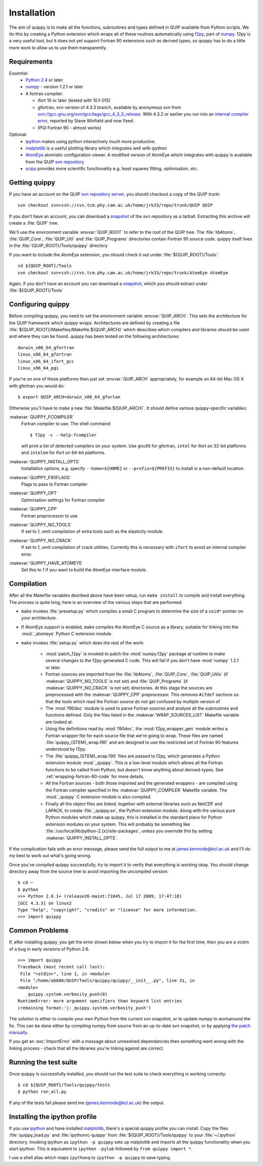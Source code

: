 .. _installation:

Installation
************

The aim of quippy is to make all the functions, subroutines and types
defined in QUIP available from Python scripts. We do this by creating
a Python extension which wraps all of these routines automatically
using `f2py <http://www.scipy.org/F2py>`_, part of 
`numpy <http://numpy.scipy.org>`_. f2py is a very useful tool, but it does
not yet support Fortran 90 extensions such as derived types, so quippy
has to do a little more work to allow us to use them transparently.

Requirements
------------

Essential:
 * `Python 2.4 <http://www.python.org>`_ or later
 * `numpy`_  - version 1.2.1 or later
 * A fortran compiler:

   * ifort 10 or later (tested with 10.1-015)
   * gfortran, svn version of 4.3.3 branch, available by
     anonymous svn from `svn://gcc.gnu.org/svn/gcc/tags/gcc_4_3_3_release 
     <svn://gcc.gnu.org/svn/gcc/tags/gcc_4_3_3_release>`_.
     With 4.3.2 or earlier you run into an 
     `internal compiler error <http://gcc.gnu.org/bugzilla/show_bug.cgi?id=37735>`_, 
     reported by Steve Winfield and now fixed.
   * (PGI Fortran 90 - almost works)

Optional:
 * `ipython <http://ipython.scipy.org>`_ makes using python interactively 
   much more productive.
 * `matplotlib <http://matplotlib.sourceforge.net>`_ is a useful plotting library which integrates well with ipython
 * `AtomEye <http://mt.seas.upenn.edu/Archive/Graphics/A3/A3.html>`_
   atomistic configuration viewer.  A modified version of AtomEye
   which integrates with quippy is available from the QUIP `svn
   repository <http://src.tcm.phy.cam.ac.uk/viewvc/jrk33/repo/trunk/AtomEye>`_
 * `scipy <http://www.scipy.org>`_ provides more scientific
   functionality e.g. least squares fitting, optimisation, etc.

Getting quippy
--------------

If you have an account on the QUIP `svn repository server
<https://camtools.cam.ac.uk/access/wiki/site/5b59f819-0806-4a4d-0046-bcad6b9ac70f/svnrepository.html>`_, 
you should checkout a copy of the QUIP trunk::

  svn checkout svn+ssh://cvs.tcm.phy.cam.ac.uk/home/jrk33/repo/trunk/QUIP QUIP

If you don't have an account, you can download a `snapshot
<svn+ssh://cvs.tcm.phy.cam.ac.uk/home/jrk33/repo/trunk/QUIP?view=tar>`_
of the svn repository as a tarball. Extracting this archive will create a
:file:`QUIP` tree.

We'll use the environment variable :envvar:`QUIP_ROOT` to refer
to the root of the QUIP tree. The :file:`libAtoms`, :file:`QUIP_Core`,
:file:`QUIP_Util` and :file:`QUIP_Programs` directories contain
Fortran 95 source code. quippy itself lives in the
:file:`{QUIP_ROOT}/Tools/quippy` directory

If you want to include the AtomEye extension, you should check it out
under :file:`${QUIP_ROOT}/Tools`::

  cd ${QUIP_ROOT}/Tools
  svn checkout svn+ssh://cvs.tcm.phy.cam.ac.uk/home/jrk33/repo/trunk/AtomEye AtomEye

Again, if you don't have an account you can download a `snapshot
<svn+ssh://cvs.tcm.phy.cam.ac.uk/home/jrk33/repo/trunk/QUIP?view=tar>`_, 
which you should extract under :file:`${QUIP_ROOT}/Tools`


Configuring quippy
------------------

Before compiling quippy, you need to set the environment variable
:envvar:`QUIP_ARCH`. This sets the architecture for the QUIP framework which
quippy wraps. Architectures are defined by creating a file
:file:`${QUIP_ROOT}/Makefiles/Makefile.${QUIP_ARCH}` which describes which
compilers and libraries should be used and where they can be found. quippy has
been tested on the following architectures::

  darwin_x86_64_gfortran
  linux_x86_64_gfortran
  linux_x86_64_ifort_gcc
  linux_x86_64_pgi

If you're on one of these platforms then just set :envvar:`QUIP_ARCH`
appropriately, for example on 64-bit Mac OS X with gfortran you would
do::

  $ export QUIP_ARCH=darwin_x86_64_gfortan

Otherwise you'll have to make a new :file:`Makefile.${QUIP_ARCH}`. It
should define various quippy-specific variables:

:makevar:`QUIPPY_FCOMPILER`
   Fortran compiler to use. The shell command::

     $ f2py -c --help-fcompiler 

   will print a list of detected compilers on your system. Use ``gnu95`` for gfortran, 
   ``intel`` for ifort on 32-bit platforms and ``intelem`` for ifort on 64-bit platforms.

:makevar:`QUIPPY_INSTALL_OPTS`
   Installation options, e.g. specify ``--home=${HOME}``
   or ``--prefix=${PREFIX}`` to install in a non-default location.

:makevar:`QUIPPY_F90FLAGS`
   Flags to pass to Fortran compiler

:makevar:`QUIPPY_OPT`
   Optimisation settings for Fortran compiler

:makevar:`QUIPPY_CPP`
   Fortran preprocessor to use 

:makevar:`QUIPPY_NO_TOOLS`
   If set to 1, omit compilation of extra tools such as the elasticity module.

:makevar:`QUIPPY_NO_CRACK`
  If set to 1, omit compilation of crack utilities. Currently this is
  necessary with ``ifort`` to avoid an internal compiler error. 

:makevar:`QUIPPY_HAVE_ATOMEYE`
  Set this to 1 if you want to build the AtomEye interface module.

Compilation
-----------

After all the Makefile variables desribed above have been setup, run
``make install`` to compile and install everything. The process is
quite long; here is an overview of the various steps that are
performed.

* ``make`` invokes :file:`presetup.py` which compiles a small C program
  to determine the size of a ``void*`` pointer on your architecture.

* If AtomEye support is enabled, ``make`` compiles the AtomEye C source 
  as a library, suitable for linking into the :mod:`_atomeye` Python
  C extension module.

* ``make`` invokes :file:`setup.py` which does the rest of the work:

   - :mod:`patch_f2py` is invoked to patch the :mod:`numpy.f2py`
     package at runtime to make several changes to the f2py-generated
     C code. This will fail if you don't have :mod:`numpy` 1.2.1 or
     later.

   - Fortran sources are imported from the :file:`libAtoms`, :file:`QUIP_Core`, 
     :file:`QUIP_Utils` (if :makevar:`QUIPPY_NO_TOOLS` is not set) 
     and :file:`QUIP_Programs` (if :makevar:`QUIPPY_NO_CRACK` is not set)
     directories. At this stage the sources are preprocessed with the
     :makevar:`QUIPPY_CPP` preprocessor. This removes ``#ifdef`` sections
     so that the tools which read the Fortran source do not get confused
     by multiple version of 

   - The :mod:`f90doc` module is used to parse Fortran sources and
     analyse all the subroutines and functions defined. Only the files
     listed in the :makevar:`WRAP_SOURCES_LIST` Makefile variable are
     looked at.

   - Using the definitions read by :mod:`f90doc`, the
     :mod:`f2py_wrapper_gen` module writes a Fortran wrapper file for
     each source file that we're going to wrap. These files are named
     :file:`quippy_{STEM}_wrap.f90` and are designed to use the
     restricted set of Fortran 90 features understood by f2py.

   - The :file:`quippy_{STEM}_wrap.f90` files are passed to f2py, which 
     generates a Python extension module :mod:`_quippy`. This is a low-level
     module which allows all the Fortran functions to be called from Python,
     but doesn't know anything about derived-types. See :ref:`wrapping-fortran-90-code`
     for more details.
   
   - All the Fortran sources - both those imported and the generated
     wrappers - are compiled using the Fortran compiler specified in
     the :makevar:`QUIPPY_COMPILER` Makefile variable. The :mod:`_quippy`
     C extension module is also compiled.

   - Finally all the object files are linked, together with external
     libraries such as NetCDF and LAPACK, to create
     :file:`_quippy.so`, the Python extension module. Along with the
     various pure Python modules which make up quippy, this is
     installed in the standard place for Python extension modules on
     your system. This will probably be something like
     :file:`/usr/local/lib/python-2.{x}/site-packages`, unless you
     overrode this by setting :makevar:`QUIPPY_INSTALL_OPTS`.

If the complication fails with an error message, please send the full
output to me at james.kermode@kcl.ac.uk and I'll do my best to work
out what's going wrong.

Once you've compiled quippy successfully, try to import it to verify that
everything is working okay. You should change directory away from the source
tree to avoid importing the uncompiled version::

   $ cd ~
   $ python
   >>> Python 2.6.1+ (release26-maint:71045, Jul 17 2009, 17:47:18) 
   [GCC 4.3.3] on linux2
   Type "help", "copyright", "credits" or "license" for more information.
   >>> import quippy


Common Problems
---------------

If, after installing quippy, you get the error shown below when you
try to import it for the first time, then you are a victim of a bug in
early versions of Python 2.6.

::

   >>> import quippy
   Traceback (most recent call last):
    File "<stdin>", line 1, in <module>
    File "/home/ab686/QUIP/Tools/quippy/quippy/__init__.py", line 31, in
   <module>
      _quippy.system.verbosity_push(0)
   RuntimeError: more argument specifiers than keyword list entries
   (remaining format:'|:_quippy.system.verbosity_push')

The solution is either to compile your own Python from the current svn
snapshot, or to update numpy to workaround the fix. This can be done
either by compiling numpy from source from an up-to-date svn snapshot,
or by applying `the patch manually
<http://projects.scipy.org/numpy/changeset/6193>`_.

If you get an :exc:`ImportError` with a message about unresolved
dependancies then something went wrong with the linking process -
check that all the libraries you're linking against are correct.


Running the test suite
----------------------

Once quippy is successfully installed, you should run the test suite to 
check everything is working correctly::

   $ cd ${QUIP_ROOT}/Tools/quippy/tests
   $ python run_all.py

If any of the tests fail please send me (james.kermode@kcl.ac.uk) the output.


Installing the ipython profile
------------------------------

If you use `ipython`_ and have installed `matplotlib`_, there's a
special quippy profile you can install. Copy the files
:file:`quippy_load.py` and :file:`ipythonrc-quippy` from
:file:`${QUIP_ROOT}/Tools/quippy` to your :file:`~/.ipython` directory.
Invoking ipython as ``ipython -p quippy`` sets up matplotlib and
imports all the quippy functionality when you start ipython. This is
equivalent to ``ipython -pylab`` followed by ``from quippy import *``.

I use a shell alias which maps ``ipythonq`` to ``ipython -p quippy``
to save typing.
